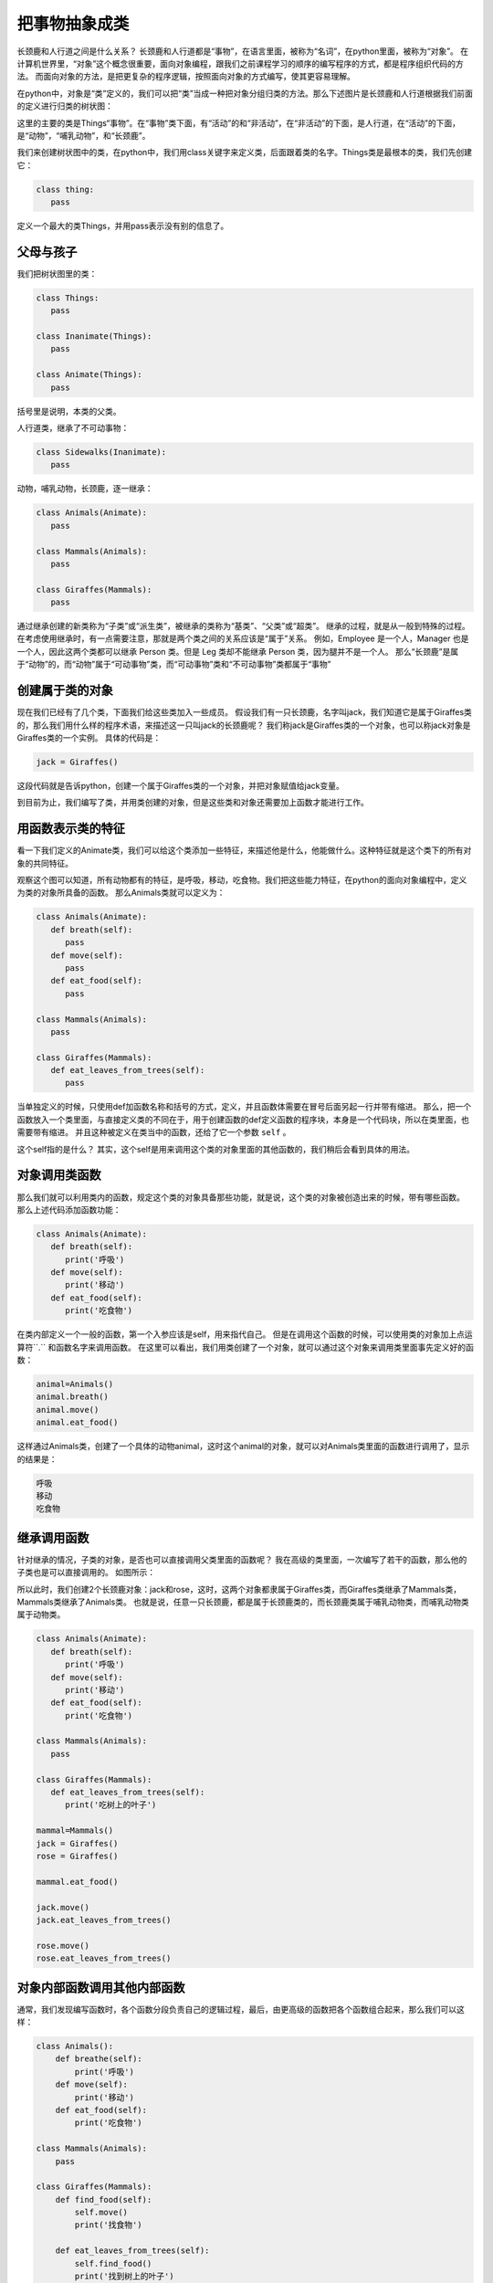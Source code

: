 ===============================
把事物抽象成类
===============================

长颈鹿和人行道之间是什么关系？
长颈鹿和人行道都是“事物”，在语言里面，被称为“名词”，在python里面，被称为“对象”。
在计算机世界里，“对象”这个概念很重要，面向对象编程，跟我们之前课程学习的顺序的编写程序的方式，都是程序组织代码的方法。
而面向对象的方法，是把更复杂的程序逻辑，按照面向对象的方式编写，使其更容易理解。

.. image:: ../_static/c09/c09p01_i01_giraffe.png
   :width: 300 

在python中，对象是“类”定义的，我们可以把“类”当成一种把对象分组归类的方法。那么下述图片是长颈鹿和人行道根据我们前面的定义进行归类的树状图：

.. image:: ../_static/c09/c09p01_i02_classtree.png

这里的主要的类是Things“事物”。在“事物”类下面，有“活动”的和“非活动”，在“非活动”的下面，是人行道，在“活动”的下面，是“动物”，“哺乳动物”，和“长颈鹿”。

我们来创建树状图中的类，在python中，我们用class关键字来定义类，后面跟着类的名字。Things类是最根本的类，我们先创建它：

.. code-block:: python

   class thing:
      pass
      
定义一个最大的类Things，并用pass表示没有别的信息了。
   
---------------
父母与孩子
---------------

我们把树状图里的类：

.. code-block:: python

   class Things:
      pass
      
   class Inanimate(Things):
      pass
    
   class Animate(Things):
      pass

括号里是说明，本类的父类。

人行道类，继承了不可动事物：

.. code-block:: python

   class Sidewalks(Inanimate):
      pass

动物，哺乳动物，长颈鹿，逐一继承：

.. code-block:: python

   class Animals(Animate):
      pass
      
   class Mammals(Animals):
      pass
      
   class Giraffes(Mammals):
      pass

通过继承创建的新类称为“子类”或“派生类”，被继承的类称为“基类”、“父类”或“超类”。
继承的过程，就是从一般到特殊的过程。
在考虑使用继承时，有一点需要注意，那就是两个类之间的关系应该是“属于”关系。
例如，Employee 是一个人，Manager 也是一个人，因此这两个类都可以继承 Person 类。但是 Leg 类却不能继承 Person 类，因为腿并不是一个人。
那么“长颈鹿”是属于“动物”的，而“动物”属于“可动事物”类，而“可动事物”类和“不可动事物”类都属于“事物”

--------------------
创建属于类的对象
--------------------

现在我们已经有了几个类，下面我们给这些类加入一些成员。
假设我们有一只长颈鹿，名字叫jack，我们知道它是属于Giraffes类的，那么我们用什么样的程序术语，来描述这一只叫jack的长颈鹿呢？
我们称jack是Giraffes类的一个对象，也可以称jack对象是Giraffes类的一个实例。
具体的代码是：

.. code-block:: python

   jack = Giraffes()

这段代码就是告诉python，创建一个属于Giraffes类的一个对象，并把对象赋值给jack变量。

到目前为止，我们编写了类，并用类创建的对象，但是这些类和对象还需要加上函数才能进行工作。

-------------------------
用函数表示类的特征
-------------------------

看一下我们定义的Animate类，我们可以给这个类添加一些特征，来描述他是什么，他能做什么。这种特征就是这个类下的所有对象的共同特征。

.. image:: ../_static/c09/c09p01_i03_objfunc.png

观察这个图可以知道，所有动物都有的特征，是呼吸，移动，吃食物。我们把这些能力特征，在python的面向对象编程中，定义为类的对象所具备的函数。
那么Animals类就可以定义为：

.. code-block:: python

   class Animals(Animate):
      def breath(self):
         pass
      def move(self):
         pass
      def eat_food(self):
         pass
         
   class Mammals(Animals):
      pass
      
   class Giraffes(Mammals):
      def eat_leaves_from_trees(self):
         pass

当单独定义的时候，只使用def加函数名称和括号的方式，定义，并且函数体需要在冒号后面另起一行并带有缩进。
那么，把一个函数放入一个类里面，与直接定义类的不同在于，用于创建函数的def定义函数的程序块，本身是一个代码块，所以在类里面，也需要带有缩进。
并且这种被定义在类当中的函数，还给了它一个参数 ``self`` 。

这个self指的是什么？
其实，这个self是用来调用这个类的对象里面的其他函数的，我们稍后会看到具体的用法。


--------------------------
对象调用类函数
--------------------------

那么我们就可以利用类内的函数，规定这个类的对象具备那些功能，就是说，这个类的对象被创造出来的时候，带有哪些函数。
那么上述代码添加函数功能：

.. code-block:: python

   class Animals(Animate):
      def breath(self):
         print('呼吸')
      def move(self):
         print('移动')
      def eat_food(self):
         print('吃食物')

在类内部定义一个一般的函数，第一个入参应该是self，用来指代自己。
但是在调用这个函数的时候，可以使用类的对象加上点运算符``.`` 和函数名字来调用函数。
在这里可以看出，我们用类创建了一个对象，就可以通过这个对象来调用类里面事先定义好的函数：

.. code-block:: python

   animal=Animals()
   animal.breath()
   animal.move()
   animal.eat_food()

这样通过Animals类，创建了一个具体的动物animal，这时这个animal的对象，就可以对Animals类里面的函数进行调用了，显示的结果是：

.. code-block:: console

   呼吸
   移动
   吃食物


--------------------------
继承调用函数
--------------------------

针对继承的情况，子类的对象，是否也可以直接调用父类里面的函数呢？
我在高级的类里面，一次编写了若干的函数，那么他的子类也是可以直接调用的。
如图所示：

.. image:: ../_static/c09/c09p01_i04_funcsupercall.png

所以此时，我们创建2个长颈鹿对象：jack和rose，这时，这两个对象都隶属于Giraffes类，而Giraffes类继承了Mammals类，Mammals类继承了Animals类。
也就是说，任意一只长颈鹿，都是属于长颈鹿类的，而长颈鹿类属于哺乳动物类，而哺乳动物类属于动物类。

.. code-block:: python

   class Animals(Animate):
      def breath(self):
         print('呼吸')
      def move(self):
         print('移动')
      def eat_food(self):
         print('吃食物')
         
   class Mammals(Animals):
      pass
      
   class Giraffes(Mammals):
      def eat_leaves_from_trees(self):
         print('吃树上的叶子')
         
   mammal=Mammals()
   jack = Giraffes()
   rose = Giraffes()
   
   mammal.eat_food()
   
   jack.move()
   jack.eat_leaves_from_trees()
   
   rose.move()
   rose.eat_leaves_from_trees()


------------------------------------
对象内部函数调用其他内部函数
------------------------------------

通常，我们发现编写函数时，各个函数分段负责自己的逻辑过程，最后，由更高级的函数把各个函数组合起来，那么我们可以这样：

.. code-block:: python

   class Animals():
       def breathe(self):
           print('呼吸')
       def move(self):
           print('移动')
       def eat_food(self):
           print('吃食物')
        
   class Mammals(Animals):
       pass
     
   class Giraffes(Mammals):
       def find_food(self):
           self.move()
           print('找食物')        
           
       def eat_leaves_from_trees(self):
           self.find_food()
           print('找到树上的叶子')
           self.eat_food()
   
   jack = Giraffes()
   #jack.find_food()
   jack.eat_leaves_from_trees(
   
在类内调用类内的其他函数，仍然是用self来调用。
长颈鹿类在吃树叶的函数内，先调用了找食物函数，用self.find_food()直接调用即可。

------------
思考与练习
------------

------------
你学到了什么
------------
